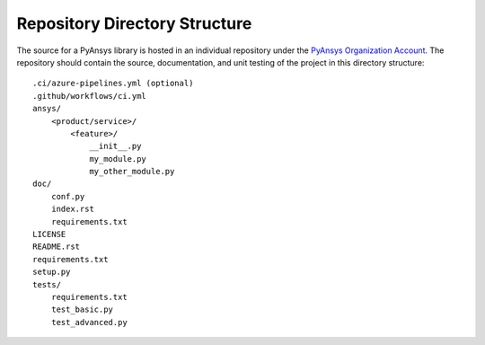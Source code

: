 Repository Directory Structure
------------------------------
The source for a PyAnsys library is hosted in an individual 
repository under the `PyAnsys Organization Account
<https://github.com/pyansys>`__.  The repository should contain 
the source, documentation, and unit testing of the project in
this directory structure:

::

   .ci/azure-pipelines.yml (optional)
   .github/workflows/ci.yml
   ansys/
       <product/service>/
           <feature>/
               __init__.py
               my_module.py
               my_other_module.py
   doc/
       conf.py
       index.rst
       requirements.txt
   LICENSE
   README.rst
   requirements.txt
   setup.py
   tests/
       requirements.txt
       test_basic.py
       test_advanced.py

